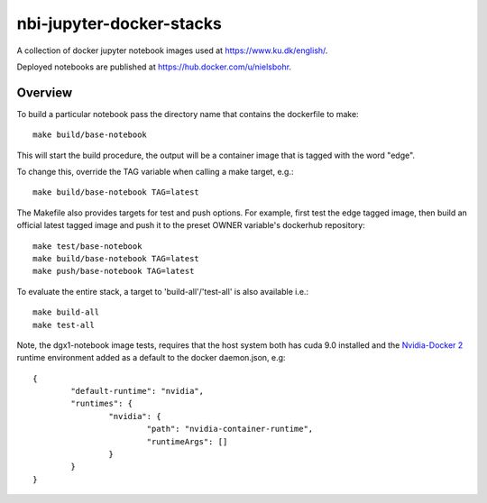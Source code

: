 ==========================
nbi-jupyter-docker-stacks
==========================

A collection of docker jupyter notebook images used at https://www.ku.dk/english/.

Deployed notebooks are published at https://hub.docker.com/u/nielsbohr.

-----------
Overview
-----------

To build a particular notebook pass the directory name that contains the dockerfile to make::

	make build/base-notebook


This will start the build procedure, the output will be a container image that is tagged with the word "edge".

To change this, override the TAG variable when calling a make target, e.g.::

	make build/base-notebook TAG=latest


The Makefile also provides targets for test and push options. For example, first test the edge tagged image,
then build an official latest tagged image and push it to the preset OWNER variable's dockerhub repository::

	make test/base-notebook
	make build/base-notebook TAG=latest
	make push/base-notebook TAG=latest


To evaluate the entire stack, a target to 'build-all'/'test-all' is also available i.e.::

	make build-all
	make test-all

Note, the dgx1-notebook image tests, requires that the host system both has cuda 9.0 installed and the 
`Nvidia-Docker 2 <https://github.com/NVIDIA/nvidia-docker>`__ runtime environment added as 
a default to the docker daemon.json, e.g::

	{
		"default-runtime": "nvidia",
		"runtimes": {
			"nvidia": {
				"path": "nvidia-container-runtime",
				"runtimeArgs": []
			}
		}
	}

